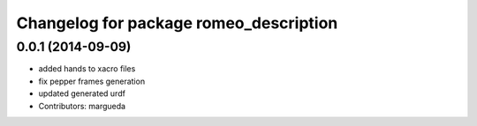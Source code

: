 ^^^^^^^^^^^^^^^^^^^^^^^^^^^^^^^^^^^^^^^
Changelog for package romeo_description
^^^^^^^^^^^^^^^^^^^^^^^^^^^^^^^^^^^^^^^

0.0.1 (2014-09-09)
------------------
* added hands to xacro files
* fix pepper frames generation
* updated generated urdf
* Contributors: margueda
